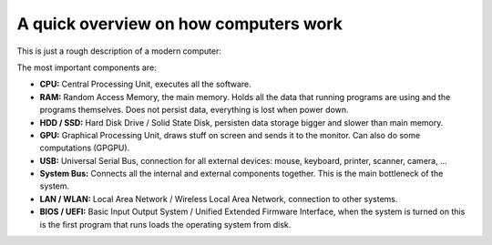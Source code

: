 A quick overview on how computers work
======================================

This is just a rough description of a modern computer:

.. image:: computer_overview.png

The most important components are:

.. index::
  single: CPU
  single: RAM
  single: HDD
  single: SSD
  single: GPU
  single: USB
  single: system bus
  single: LAN
  single: WAN
  single: BIOS
  single: UEFI

* **CPU:** Central Processing Unit, executes all the software.
* **RAM:** Random Access Memory, the main memory. Holds all the data that running programs are using and the programs themselves.
  Does not persist data, everything is lost when power down.
* **HDD / SSD:** Hard Disk Drive / Solid State Disk, persisten data storage bigger and slower than main memory.
* **GPU:** Graphical Processing Unit, draws stuff on screen and sends it to the monitor. Can also do some computations (GPGPU).
* **USB:** Universal Serial Bus, connection for all external devices: mouse, keyboard, printer, scanner, camera, ...
* **System Bus:** Connects all the internal and external components together. This is the main bottleneck of the system.
* **LAN / WLAN:** Local Area Network / Wireless Local Area Network, connection to other systems.
* **BIOS / UEFI:** Basic Input Output System / Unified Extended Firmware Interface, when the system is turned on this is the first program
  that runs loads the operating system from disk.
